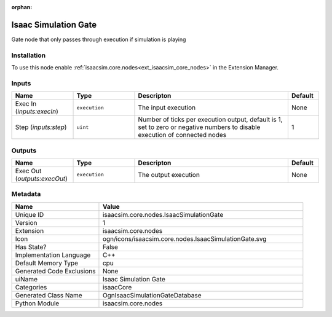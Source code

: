 .. _isaacsim_core_nodes_IsaacSimulationGate_1:

.. _isaacsim_core_nodes_IsaacSimulationGate:

.. ================================================================================
.. THIS PAGE IS AUTO-GENERATED. DO NOT MANUALLY EDIT.
.. ================================================================================

:orphan:

.. meta::
    :title: Isaac Simulation Gate
    :keywords: lang-en omnigraph node isaacCore nodes isaac-simulation-gate


Isaac Simulation Gate
=====================

.. <description>

Gate node that only passes through execution if simulation is playing

.. </description>


Installation
------------

To use this node enable :ref:`isaacsim.core.nodes<ext_isaacsim_core_nodes>` in the Extension Manager.


Inputs
------
.. csv-table::
    :header: "Name", "Type", "Descripton", "Default"
    :widths: 20, 20, 50, 10

    "Exec In (*inputs:execIn*)", "``execution``", "The input execution", "None"
    "Step (*inputs:step*)", "``uint``", "Number of ticks per execution output, default is 1, set to zero or negative numbers to disable execution of connected nodes", "1"


Outputs
-------
.. csv-table::
    :header: "Name", "Type", "Descripton", "Default"
    :widths: 20, 20, 50, 10

    "Exec Out (*outputs:execOut*)", "``execution``", "The output execution", "None"


Metadata
--------
.. csv-table::
    :header: "Name", "Value"
    :widths: 30,70

    "Unique ID", "isaacsim.core.nodes.IsaacSimulationGate"
    "Version", "1"
    "Extension", "isaacsim.core.nodes"
    "Icon", "ogn/icons/isaacsim.core.nodes.IsaacSimulationGate.svg"
    "Has State?", "False"
    "Implementation Language", "C++"
    "Default Memory Type", "cpu"
    "Generated Code Exclusions", "None"
    "uiName", "Isaac Simulation Gate"
    "Categories", "isaacCore"
    "Generated Class Name", "OgnIsaacSimulationGateDatabase"
    "Python Module", "isaacsim.core.nodes"

